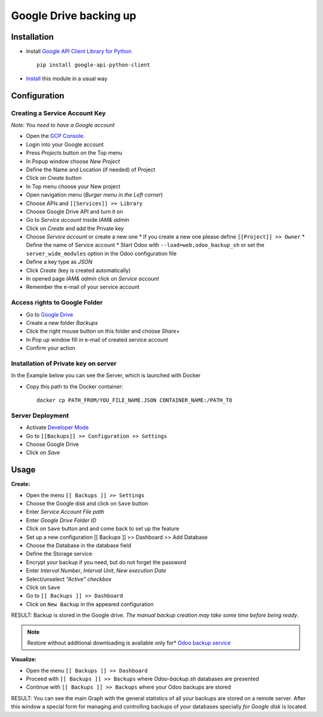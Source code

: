 =========================
 Google Drive backing up
=========================

Installation
============

* Install `Google API Client Library for Python <https://developers.google.com/api-client-library/python/>`__ ::

    pip install google-api-python-client

* `Install <https://odoo-development.readthedocs.io/en/latest/odoo/usage/install-module.html>`__ this module in a usual way

Configuration
=============

Creating a Service Account Key
------------------------------

*Note: You need to have a Google account*

* Open the `GCP Console. <https://console.cloud.google.com/>`__
* Login into your Google account
* Press `Projects` button on the Top menu
* In Popup window choose `New Project`
* Define the Name and Location (if needed) of Project
* Click on `Create` button
* In Top menu choose your New project
* Open navigation menu (*Burger menu in the Left corner*)
* Choose APIs and ``[[Services]] >> Library``
* Choose Google Drive API and turn it on
* Go to `Service account` inside *IAM& admin*
* Click on `Create` and add the Private key
* Choose `Service account` or create a new one
  * If you create a new one please define ``[[Project]] >> Owner``
  * Define the name of Service account
  * Start Odoo with ``--load=web,odoo_backup_sh`` or set the ``server_wide_modules`` option in the Odoo configuration file
* Define a key type as *JSON*
* Click `Create` (key is created automatically)
* In opened page *IAM& admin* click on `Service account`
* Remember the e-mail of your service account

Access rights to Google Folder
------------------------------

* Go to `Google Drive <https://www.google.com/drive/>`__
* Create a new folder `Backups`
* Click the right mouse button on this folder and choose `Share+`
* In Pop up window fill in e-mail of created service account
* Confirm your action

Installation of Private key on server
-------------------------------------
In the Example below you can see the Server, which is launched with Docker

* Copy this path to the Docker container::

      docker cp PATH_FROM/YOU_FILE_NAME.JSON CONTAINER_NAME:/PATH_TO


Server Deployment
-----------------

* Activate `Developer Mode <https://odoo-development.readthedocs.io/en/latest/odoo/usage/debug-mode.html>`__
* Go to ``[[Backups]] >> Configuration >> Settings``
* Choose Google Drive
* Click on `Save`

Usage
=====

**Create:**

* Open the menu ``[[ Backups ]] >> Settings``
* Choose the Google disk and click on ``Save`` button
* Enter *Service Account File path*
* Enter *Google Drive Folder ID*
* Click on ``Save`` button and and come back to set up the feature
* Set up a new configuration  [[ Backups ]] >> Dashboard >> Add Database
* Choose the Database in the database field
* Define the Storage service
* Encrypt your backup if you need, but do not forget the password
* Enter *Interval Number*, *Interval Unit*, *New execution Date*
* Select/unselect *"Active" checkbox*
* Click on ``Save``
* Go to ``[[ Backups ]] >> Dashboard``
* Click on ``New Backup`` in the appeared configuration

RESULT: Backup is stored in the Google drive.
*The manual backup creation may take some time before being ready*.

.. note::
   Restore without additional downloading is available only for* `Odoo backup service <https://apps.odoo.com/apps/modules/12.0/odoo_backup_sh/>`__

**Visualize:**

* Open the menu ``[[ Backups ]] >> Dashboard``
* Proceed with ``[[ Backups ]] >> Backups`` where *Odoo-backup.sh* databases are presented
* Continue with ``[[ Backups ]] >> Backups`` where your Odoo backups are stored

RESULT: You can see the main Graph with the general statistics of all your backups are stored on a remote server.
After this window a special form for managing and controlling backups of your databases specially *for Google disk* is located.
